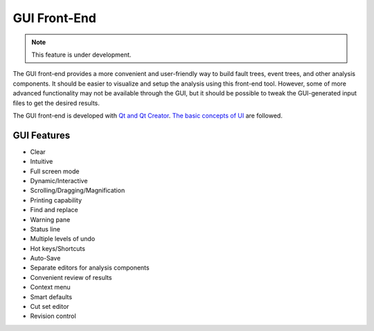 #############
GUI Front-End
#############

.. note::
    This feature is under development.

The GUI front-end provides a more convenient and user-friendly way to build
fault trees, event trees, and other analysis components. It should be easier to
visualize and setup the analysis using this front-end tool. However, some of
more advanced functionality may not be available through the GUI, but it should
be possible to tweak the GUI-generated input files to get the desired results.

The GUI front-end is developed with `Qt and Qt Creator`_.
`The basic concepts of UI`_ are followed.

.. _`Qt and Qt Creator`: http://qt-project.org/
.. _`The basic concepts of UI`:
    http://www.usability.gov/what-and-why/user-interface-design.html


GUI Features
============

- Clear
- Intuitive
- Full screen mode
- Dynamic/Interactive
- Scrolling/Dragging/Magnification
- Printing capability
- Find and replace
- Warning pane
- Status line
- Multiple levels of undo
- Hot keys/Shortcuts
- Auto-Save
- Separate editors for analysis components
- Convenient review of results
- Context menu
- Smart defaults
- Cut set editor
- Revision control
